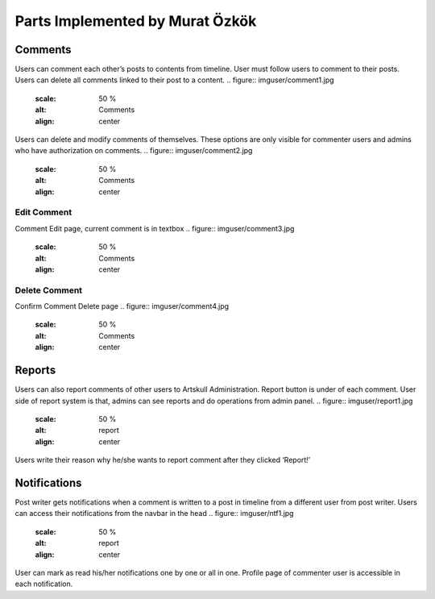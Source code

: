 Parts Implemented by Murat Özkök
================================

Comments
--------
Users can comment each other’s posts to contents from timeline. User must follow users to comment to their posts. Users can delete all comments linked to their post to a content.  
.. figure:: imguser/comment1.jpg
   :scale: 50 %
   :alt: Comments
   :align: center
Users can delete and modify comments of themselves. These options are only visible for commenter users and admins who have authorization on comments.
.. figure:: imguser/comment2.jpg
   :scale: 50 %
   :alt: Comments 
   :align: center
Edit Comment
~~~~~~~~~~~~
Comment Edit page, current comment is in textbox
.. figure:: imguser/comment3.jpg
   :scale: 50 %
   :alt: Comments
   :align: center
Delete Comment
~~~~~~~~~~~~~~
Confirm Comment Delete page
.. figure:: imguser/comment4.jpg
   :scale: 50 %
   :alt: Comments
   :align: center
Reports
-------
Users can also report comments of other users to Artskull Administration. Report button is under of each comment. User side of report system is that, admins can see reports and do operations from admin panel.
.. figure:: imguser/report1.jpg
   :scale: 50 %
   :alt: report
   :align: center

.. figure:: imguser/report2.jpg
   :scale: 50 %
   :alt: report
   :align: center
   
Users write their reason why he/she wants to report comment after they clicked ‘Report!’

Notifications
-------------
Post writer gets notifications when a comment is written to a post in timeline from a different user from post writer. Users can access their notifications from the navbar in the head
.. figure:: imguser/ntf1.jpg
   :scale: 50 %
   :alt: report
   :align: center
User can mark as read his/her notifications one by one or all in one. Profile page of commenter user is accessible in each notification.
